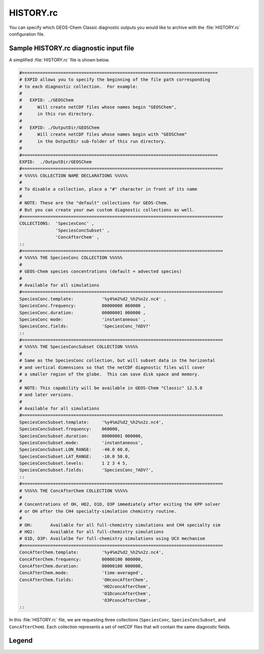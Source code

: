 .. _hist:

##########
HISTORY.rc
##########

You can specify which GEOS-Chem Classic diagnostic outputs you would
like to archive with the :file:`HISTORY.rc` configuration file.

.. _hist-sample:

=======================================
Sample HISTORY.rc diagnostic input file
=======================================

A simplified :file:`HISTORY.rc` file is shown below.

.. code-block:: kconfig

   #============================================================================
   # EXPID allows you to specify the beginning of the file path corresponding
   # to each diagnostic collection.  For example:
   #
   #   EXPID: ./GEOSChem
   #      Will create netCDF files whose names begin "GEOSChem",
   #      in this run directory.
   #
   #   EXPID: ./OutputDir/GEOSChem
   #      Will create netCDF files whose names begin with "GEOSChem"
   #      in the OutputDir sub-folder of this run directory.
   #
   #============================================================================
   EXPID:  ./OutputDir/GEOSChem
   #==============================================================================
   # %%%%% COLLECTION NAME DECLARATIONS %%%%%
   #
   # To disable a collection, place a "#" character in front of its name
   #
   # NOTE: These are the "default" collections for GEOS-Chem.
   # But you can create your own custom diagnostic collections as well.
   #==============================================================================
   COLLECTIONS:  'SpeciesConc' ,
                 'SpeciesConcSubset' ,
                 'ConcAfterChem' ,
   ::
   #==============================================================================
   # %%%%% THE SpeciesConc COLLECTION %%%%%
   #
   # GEOS-Chem species concentrations (default = advected species)
   #
   # Available for all simulations
   #==============================================================================
   SpeciesConc.template:           '%y4%m2%d2_%h2%n2z.nc4' ,
   SpeciesConc.frequency:          00000000 060000 ,
   SpeciesConc.duration:           00000001 000000 ,
   SpeciesConc mode:               'instantaneous' ,
   SpeciesConc.fields:             'SpeciesConc_?ADV?'
   ::
   #==============================================================================
   # %%%%% THE SpeciesConcSubset COLLECTION %%%%%
   #
   # Same as the SpeciesConc collection, but will subset data in the horizontal
   # and vertical dimensions so that the netCDF diagnostic files will cover
   # a smaller region of the globe.  This can save disk space and memory.
   #
   # NOTE: This capability will be available in GEOS-Chem "Classic" 12.5.0
   # and later versions.
   #
   # Available for all simulations
   #==============================================================================
   SpeciesConcSubset.template:     '%y4%m2%d2_%h2%n2z.nc4',
   SpeciesConcSubset.frequency:    060000,
   SpeciesConcSubset.duration:     00000001 000000,
   SpeciesConcSubset.mode:         'instantaneous',
   SpeciesConcSubset.LON_RANGE:    -40.0 60.0,
   SpeciesConcSubset.LAT_RANGE:    -10.0 50.0,
   SpeciesConcSubset.levels:       1 2 3 4 5,
   SpeciesConcSubset.fields:       'SpeciesConc_?ADV?',
   ::
   #==============================================================================
   # %%%%% THE ConcAfterChem COLLECTION %%%%%
   #
   # Concentrations of OH, HO2, O1D, O3P immediately after exiting the KPP solver
   # or OH after the CH4 specialty-simulation chemistry routine.
   #
   # OH:       Available for all full-chemistry simulations and CH4 specialty sim
   # HO2:      Available for all full-chemistry simulations
   # O1D, O3P: Availalbe for full-chemistry simulations using UCX mechanism
   #==============================================================================
   ConcAfterChem.template:         '%y4%m2%d2_%h2%n2z.nc4',
   ConcAfterChem.frequency:        00000100 000000,
   ConcAfterChem.duration:         00000100 000000,
   ConcAfterChem.mode:             'time-averaged',
   ConcAfterChem.fields:           'OHconcAfterChem',
                                   'HO2concAfterChem',
                                   'O1DconcAfterChem',
                                   'O3PconcAfterChem',
   ::

In this :file:`HISTORY.rc` file, we are requesting three collections
(:literal:`SpeciesConc`, :literal:`SpeciesConcSubset`, and
:literal:`ConcAfterChem`).  Each collection represents a set of netCDF
files that will contain the same diagnostic fields.

.. _hist-sample-legend:

======
Legend
======

.. option:: COLLECTIONS:

   List of **diagnostic collections** in the :file:`HISTORY.rc` file.

   To turn off a collection, place a comment character (:literal:`#`)
   before its name.  For example:

   .. code-block:: kconfig

      COLLECTIONS:  #'SpeciesConc',
                    'SpeciesConcSubset',
                    'ConcAfterChem',

   turns off the :literal:`SpeciesConc` collection.

.. option:: <collection-name>.template

   Determines the date and time format of the netCDF file names that
   will be created for diagnostic collection :literal:`<collection-name>`.

   The string :literal:`%y4%m2%d2_%h2%n2z.nc4` will print
   :literal:`YYYYMMDD_hhmmz.nc4` to the end of each netCDF filename,
   where:

   -  :literal:`YYYYMMDD` is the date in year/month/day format
   -  :literal:`hhmm` is the time in hour:minutes format.
   -  :literal:`z` denotes "Zulu", which is an abbreviation for UTC
      time.
   -  :literal:`.nc4` denotes that the data file is in the netCDF-4
      format.

.. option:: <collection-name>.frequency

   Determines how often the diagnostic fields belonging to collection
   :literal:`<collection-name>` collection will be written to a netCDF
   file.  For example:

   - :literal:`010000` schedules diagnostic archival each hour.
   - :literal:`00000100 000000` schedules diagnostic output each month.
   - :literal:`00000001 000000` (or :literal:`240000`) schedules
     diagnostic output each day.
   - ... etc. ...

.. option:: <collection-name>.duration

   Determines how often a new netCDF file will be created for collection
   :literal:`<collection-name>`.  For example:

   - :literal:`010000` creates a new netCDF each hour.
   - :literal:`00000100 000000` creates a new netCDF file each month.
     month.
   - :literal:`00000001 000000` (or :literal:`240000`) creates a new
     netCDF file each day.

.. option:: <collection-name>.mode

   Determines the averaging method for collection
   :literal:`<collection-name>`.  Accepted values are:

   .. option:: instantaneous

      Data will be archived as instantaneous "snapshots" at the
      frequency specified in :option:`<collection-name>.frequency`.

   .. option:: time-averaged

      Data will be time-averaged with the frequency specified in
      :option:`<collection-name>.frequency`.

.. option:: <collection-name>.fields

   A list of the diagnostic fields that will be included in collection
   :literal:`<collection-name>`.

   A single underscore :literal:`_` denotes a **species-based diagnostic
   field**. To request output for a single species, list the species
   name immediately after the underscore, such as:

   .. code-block:: kconfig

      SpeciesConc.fields:   'SpeciesConc_NO'
                            'SpeciesConc_O3'
                            'SpeciesConc_CO'
                            ... etc ...
      ::

   You may also use a **wildcard** such as :literal:`?ADV?`, which requests
   all advected species:

   .. code-block:: kconfig

      SpeciesConc.fields:    'SpeciesConc_?ADV?'
      ::

   The complete wildcard list is shown below.  Wildcards are case-insensitive.

   - :literal:`?ADV?`: Only the advected species
   - :literal:`?AER?`: Only the aerosol species
   - :literal:`?ALL?`: All GEOS-Chem species
   - :literal:`?DRYALT?`: Only the dry-deposited species whose
     concentrations we wish to archive at a given altitude above the
     surface.  (In practice these are only O3 and HNO3.)
   - :literal:`?DRY?`: Only the dry-deposited species
   - :literal:`?FIX?`: Only the inactive (aka "fixed") species in the
     KPP chemical mechanism
   - :literal:`?GAS?`: Only the gas-phase species
   - :literal:`?HYG?`: Only aerosols that undergo hygroscopic growth
     (sulfate, BC, OC, SALA, SALC)
   - :literal:`?LOS?`: Only chemical loss species or families
   - :literal:`?KPP?`: Only the KPP species
   - :literal:`?PHO?`: Only the photolyzed species
   - :literal:`?VAR?`: Only the active (aka "variable") species in the
     KPP chemical mechanism
   - :literal:`?WET?`: Only the wet-deposited species
   - :literal:`?PRD?`: Only chemical production species or families
   - :literal:`?DUSTBIN?`: Only the dust bin number
   - :literal:`?PHOTOBIN?` Number of a given wavelength bin for
     FAST-JX photolysis

   To include fields from the :code:`State_Chm` object in collection
   :literal:`<collection-name>`, precede the field name with
   :literal:`Chem_`:

   .. code-block:: kconfig

      'Chem_phCloud',
      ... etc ...

   To include fields from the :code:`State_Met` object in collection
   :literal:`<collection-name>`, precede the field name with
   :literal:`Met_`:

   .. code-block:: kconfig

      'Met_T'.
      'Met_PS',
      'Met_SPHU',
      ... etc ...

   Both :literal:`Chem_` and :literal:`Met_` specifiers are case-insensitive.

.. option:: <collection-name>.LON_RANGE

   **Optional**. Restrict data fields of collection
   :literal:`<collection-name>` to the range
   :literal:`min_lon, max_lon`.

.. option:: <collection-name>.LAT_RANGE

   **Optional**. Restrict data fields of collection
   :literal:`<collection-name>` to the range
   :literal:`min_lat, max_lat`.

.. option:: <collection-name>.levels

   **Optional**. Restrict data fields of collection
   :literal:`<collection-name>` to the specified levels (e.g.,
   :literal:`1,2,3,4,5` or :literal:`1-5`).

.. option:: ::

   Signifies the end of the definition section for collection
   :literal:`<collection-name>`.
